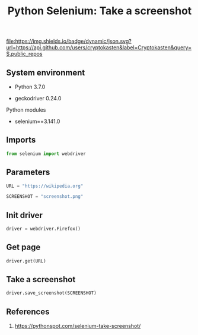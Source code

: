#+TITLE: Python Selenium: Take a screenshot
#+TAGS: cryptokasten, python, selenium, browser-automation
#+PROPERTY: header-args:sh :session *shell python-selenium-take-screenshot sh* :results silent raw
#+PROPERTY: header-args:python :session *shell python-selenium-take-screenshot python* :results silent raw
#+OPTIONS: ^:nil

[[https://github.com/cryptokasten][file:https://img.shields.io/badge/dynamic/json.svg?url=https://api.github.com/users/cryptokasten&label=Cryptokasten&query=$.public_repos]]

** System environment

- Python 3.7.0

- geckodriver 0.24.0

Python modules

- selenium==3.141.0

** Imports

#+BEGIN_SRC python :tangle src/python_selenium_take_screenshot.py
from selenium import webdriver
#+END_SRC

** Parameters

#+BEGIN_SRC python :tangle src/python_selenium_take_screenshot.py
URL = "https://wikipedia.org"
#+END_SRC

#+BEGIN_SRC python :tangle src/python_selenium_take_screenshot.py
SCREENSHOT = "screenshot.png"
#+END_SRC

** Init driver

#+BEGIN_SRC python :tangle src/python_selenium_take_screenshot.py
driver = webdriver.Firefox()
#+END_SRC

** Get page

#+BEGIN_SRC python :tangle src/python_selenium_take_screenshot.py
driver.get(URL)
#+END_SRC

** Take a screenshot

#+BEGIN_SRC python :tangle src/python_selenium_take_screenshot.py
driver.save_screenshot(SCREENSHOT)
#+END_SRC

** References

1. https://pythonspot.com/selenium-take-screenshot/
